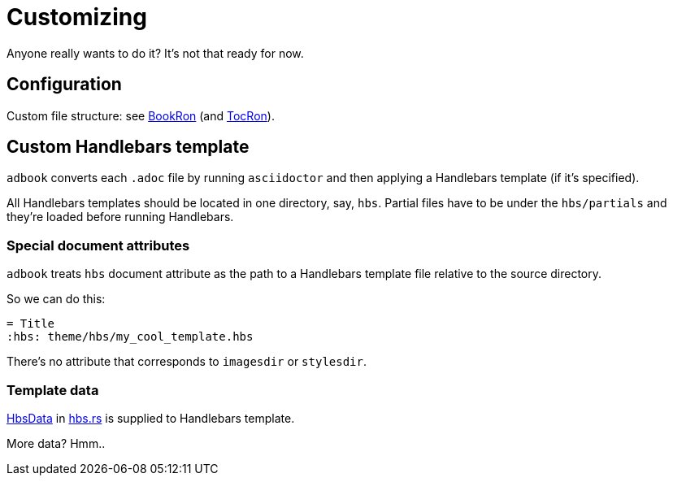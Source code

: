 = Customizing

Anyone really wants to do it? It's not that ready for now.

== Configuration

Custom file structure: see https://docs.rs/adbook/latest/adbook/book/config/struct.BookRon.html[BookRon] (and https://docs.rs/adbook/latest/adbook/book/config/struct.TocRon.html[TocRon]).

== Custom Handlebars template

`adbook` converts each `.adoc` file by running `asciidoctor` and then applying a Handlebars template (if it's specified).

All Handlebars templates should be located in one directory, say, `hbs`. Partial files have to be under the `hbs/partials` and they're loaded before running Handlebars.

=== Special document attributes

`adbook` treats `hbs` document attribute as the path to a Handlebars template file relative to the source directory.

So we can do this:

[source,adoc]
----
= Title
:hbs: theme/hbs/my_cool_template.hbs
----

There's no attribute that corresponds to `imagesdir` or `stylesdir`.

=== Template data

https://docs.rs/adbook/latest/adbook/build/convert/hbs/struct.HbsData.html[HbsData] in https://docs.rs/adbook/latest/adbook/build/convert/hbs/index.html[hbs.rs] is supplied to Handlebars template.

More data? Hmm..

